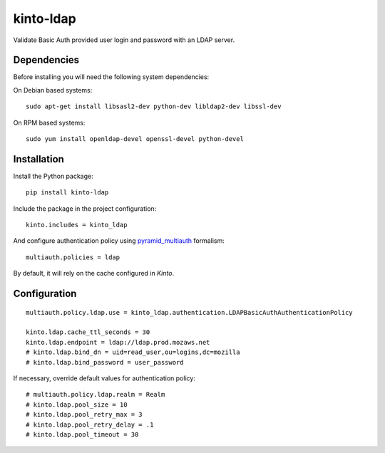 kinto-ldap
==========

|travis| |master-coverage|

.. |master-coverage| image::
    https://coveralls.io/repos/Kinto/kinto-ldap/badge.svg?branch=master
    :alt: Coverage
    :target: https://coveralls.io/r/Kinto/kinto-ldap

.. |travis| image:: https://travis-ci.org/Kinto/kinto-ldap.svg?branch=master
    :target: https://travis-ci.org/Kinto/kinto-ldap


Validate Basic Auth provided user login and password with an LDAP server.


Dependencies
------------

Before installing you will need the following system dependencies:

On Debian based systems::

    sudo apt-get install libsasl2-dev python-dev libldap2-dev libssl-dev

On RPM based systems::

    sudo yum install openldap-devel openssl-devel python-devel

Installation
------------

Install the Python package:

::

    pip install kinto-ldap


Include the package in the project configuration:

::

    kinto.includes = kinto_ldap

And configure authentication policy using `pyramid_multiauth
<https://github.com/mozilla-services/pyramid_multiauth#deployment-settings>`_ formalism:

::

    multiauth.policies = ldap

By default, it will rely on the cache configured in *Kinto*.


Configuration
-------------

::

    multiauth.policy.ldap.use = kinto_ldap.authentication.LDAPBasicAuthAuthenticationPolicy

    kinto.ldap.cache_ttl_seconds = 30
    kinto.ldap.endpoint = ldap://ldap.prod.mozaws.net
    # kinto.ldap.bind_dn = uid=read_user,ou=logins,dc=mozilla
    # kinto.ldap.bind_password = user_password

If necessary, override default values for authentication policy:

::

    # multiauth.policy.ldap.realm = Realm
    # kinto.ldap.pool_size = 10
    # kinto.ldap.pool_retry_max = 3
    # kinto.ldap.pool_retry_delay = .1
    # kinto.ldap.pool_timeout = 30

